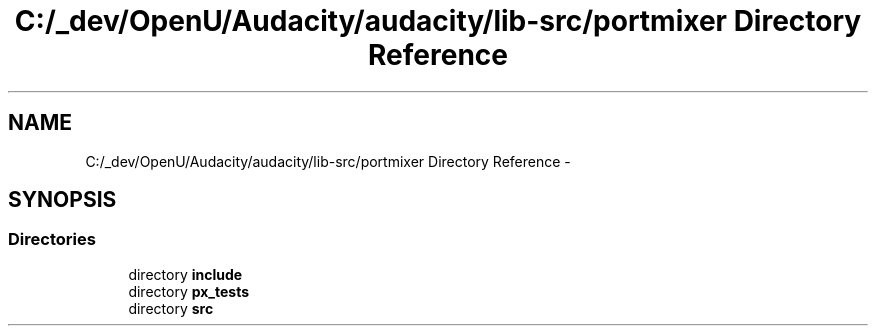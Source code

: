 .TH "C:/_dev/OpenU/Audacity/audacity/lib-src/portmixer Directory Reference" 3 "Thu Apr 28 2016" "Audacity" \" -*- nroff -*-
.ad l
.nh
.SH NAME
C:/_dev/OpenU/Audacity/audacity/lib-src/portmixer Directory Reference \- 
.SH SYNOPSIS
.br
.PP
.SS "Directories"

.in +1c
.ti -1c
.RI "directory \fBinclude\fP"
.br
.ti -1c
.RI "directory \fBpx_tests\fP"
.br
.ti -1c
.RI "directory \fBsrc\fP"
.br
.in -1c
